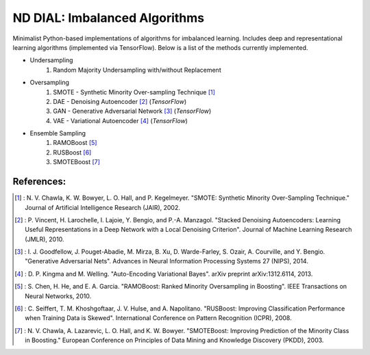 .. -*- mode: rst -*-

ND DIAL: Imbalanced Algorithms
==============================

Minimalist Python-based implementations of algorithms for imbalanced learning. Includes deep and representational learning algorithms (implemented via TensorFlow). Below is a list of the methods currently implemented.

* Undersampling
	1. Random Majority Undersampling with/without Replacement

* Oversampling
    1. SMOTE - Synthetic Minority Over-sampling Technique [1]_
    2. DAE - Denoising Autoencoder [2]_ (*TensorFlow*)
    3. GAN - Generative Adversarial Network [3]_ (*TensorFlow*)
    4. VAE - Variational Autoencoder [4]_ (*TensorFlow*)

* Ensemble Sampling
    1. RAMOBoost [5]_
    2. RUSBoost [6]_
    3. SMOTEBoost [7]_

References:
-----------

.. [1] : N. V. Chawla, K. W. Bowyer, L. O. Hall, and P. Kegelmeyer. "SMOTE: Synthetic Minority Over-Sampling Technique." Journal of Artificial Intelligence Research (JAIR), 2002.

.. [2] : P. Vincent, H. Larochelle, I. Lajoie, Y. Bengio, and P.-A. Manzagol. "Stacked Denoising Autoencoders: Learning Useful Representations in a Deep Network with a Local Denoising Criterion". Journal of Machine Learning Research (JMLR), 2010.

.. [3] : I. J. Goodfellow, J. Pouget-Abadie, M. Mirza, B. Xu, D. Warde-Farley, S. Ozair, A. Courville, and Y. Bengio. "Generative Adversarial Nets". Advances in Neural Information Processing Systems 27 (NIPS), 2014.

.. [4] : D. P. Kingma and M. Welling. "Auto-Encoding Variational Bayes". arXiv preprint arXiv:1312.6114, 2013.

.. [5] : S. Chen, H. He, and E. A. Garcia. "RAMOBoost: Ranked Minority Oversampling in Boosting". IEEE Transactions on Neural Networks, 2010.

.. [6] : C. Seiffert, T. M. Khoshgoftaar, J. V. Hulse, and A. Napolitano. "RUSBoost: Improving Classification Performance when Training Data is Skewed". International Conference on Pattern Recognition (ICPR), 2008.

.. [7] : N. V. Chawla, A. Lazarevic, L. O. Hall, and K. W. Bowyer. "SMOTEBoost: Improving Prediction of the Minority Class in Boosting." European Conference on Principles of Data Mining and Knowledge Discovery (PKDD), 2003.
